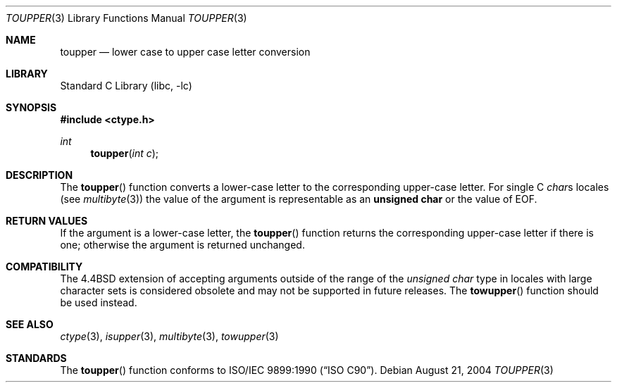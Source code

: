 .\" Copyright (c) 1989, 1991, 1993
.\"	The Regents of the University of California.  All rights reserved.
.\"
.\" This code is derived from software contributed to Berkeley by
.\" the American National Standards Committee X3, on Information
.\" Processing Systems.
.\"
.\" Redistribution and use in source and binary forms, with or without
.\" modification, are permitted provided that the following conditions
.\" are met:
.\" 1. Redistributions of source code must retain the above copyright
.\"    notice, this list of conditions and the following disclaimer.
.\" 2. Redistributions in binary form must reproduce the above copyright
.\"    notice, this list of conditions and the following disclaimer in the
.\"    documentation and/or other materials provided with the distribution.
.\" 3. All advertising materials mentioning features or use of this software
.\"    must display the following acknowledgement:
.\"	This product includes software developed by the University of
.\"	California, Berkeley and its contributors.
.\" 4. Neither the name of the University nor the names of its contributors
.\"    may be used to endorse or promote products derived from this software
.\"    without specific prior written permission.
.\"
.\" THIS SOFTWARE IS PROVIDED BY THE REGENTS AND CONTRIBUTORS ``AS IS'' AND
.\" ANY EXPRESS OR IMPLIED WARRANTIES, INCLUDING, BUT NOT LIMITED TO, THE
.\" IMPLIED WARRANTIES OF MERCHANTABILITY AND FITNESS FOR A PARTICULAR PURPOSE
.\" ARE DISCLAIMED.  IN NO EVENT SHALL THE REGENTS OR CONTRIBUTORS BE LIABLE
.\" FOR ANY DIRECT, INDIRECT, INCIDENTAL, SPECIAL, EXEMPLARY, OR CONSEQUENTIAL
.\" DAMAGES (INCLUDING, BUT NOT LIMITED TO, PROCUREMENT OF SUBSTITUTE GOODS
.\" OR SERVICES; LOSS OF USE, DATA, OR PROFITS; OR BUSINESS INTERRUPTION)
.\" HOWEVER CAUSED AND ON ANY THEORY OF LIABILITY, WHETHER IN CONTRACT, STRICT
.\" LIABILITY, OR TORT (INCLUDING NEGLIGENCE OR OTHERWISE) ARISING IN ANY WAY
.\" OUT OF THE USE OF THIS SOFTWARE, EVEN IF ADVISED OF THE POSSIBILITY OF
.\" SUCH DAMAGE.
.\"
.\"	@(#)toupper.3	8.1 (Berkeley) 6/4/93
.\" $FreeBSD: src/lib/libc/locale/toupper.3,v 1.16 2004/08/21 07:37:08 tjr Exp $
.\"
.Dd August 21, 2004
.Dt TOUPPER 3
.Os
.Sh NAME
.Nm toupper
.Nd lower case to upper case letter conversion
.Sh LIBRARY
.Lb libc
.Sh SYNOPSIS
.In ctype.h
.Ft int
.Fn toupper "int c"
.Sh DESCRIPTION
The
.Fn toupper
function converts a lower-case letter to the corresponding
upper-case letter.
For single C
.Va char Ns s
locales (see
.Xr multibyte 3 )
the value of the argument is
representable as an
.Li unsigned char
or the value of
.Dv EOF .
.Sh RETURN VALUES
If the argument is a lower-case letter, the
.Fn toupper
function returns the corresponding upper-case letter if there is
one; otherwise the argument is returned unchanged.
.Sh COMPATIBILITY
The
.Bx 4.4
extension of accepting arguments outside of the range of the
.Vt "unsigned char"
type in locales with large character sets is considered obsolete
and may not be supported in future releases.
The
.Fn towupper
function should be used instead.
.Sh SEE ALSO
.Xr ctype 3 ,
.Xr isupper 3 ,
.Xr multibyte 3 ,
.Xr towupper 3
.Sh STANDARDS
The
.Fn toupper
function conforms to
.St -isoC .

